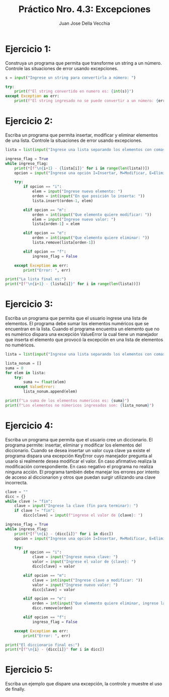 #+TITLE: Práctico Nro. 4.3: Excepciones
#+AUTHOR: Juan Jose Della Vecchia
#+STARTUP: overview

* Ejercicio 1:
Construya un programa que permita que transforme un string
a un número. Controle las situaciones de error usando excepciones.
#+begin_src python
s = input("Ingrese un string para convertirla a número: ")

try:
    print(f"El string convertido en numero es: {int(s)}")
except Exception as err:
    print(f"El string ingresado no se puede convertir a un número: {err}")
#+end_src

* Ejercicio 2:
Escriba un programa que permita insertar, modificar y eliminar
elementos de una lista. Controle la situaciones de error usando
excepciones.
#+begin_src python
lista = list(input("Ingrese una lista separando los elementos con comas: ").split(","))

ingreso_flag = True
while ingreso_flag:
    print(*[f"\n{i+1} - {lista[i]}" for i in range(len(lista))])
    opcion = input("Ingrese una opción I=Insertar, M=Modificar, E=Eliminar, F=Fin: ").lower()

    try:
        if opcion == "i":
            elem = input("Ingrese nuevo elemento: ")
            orden = int(input("En que posición lo inserta: "))
            lista.insert(orden-1, elem)

        elif opcion == "m":
            orden = int(input("Que elemento quiere modificar: "))
            elem = input("Ingrese nuevo valor: ")
            lista[orden-1] = elem

        elif opcion == "e":
            orden = int(input("Que elemento quiere eliminar: "))
            lista.remove(lista[orden-1])

        elif opcion == "f":
            ingreso_flag = False

    except Exception as err:
        print("Error: ", err)

print("La lista final es:")
print(*[f"\n{i+1} - {lista[i]}" for i in range(len(lista))])
#+end_src

* Ejercicio 3:
Escriba un programa que permita que el usuario ingrese una
lista de elementos. El programa debe sumar los elementos numéricos
que se encuentran en la lista. Cuando el programa encuentra un elemento
que no es numérico dispara una excepción ValueError la cual
tiene un manejador que inserta el elemento que provocó la excepción
en una lista de elementos no numéricos.
#+begin_src python
lista = list(input("Ingrese una lista separando los elementos con comas: ").split(","))

lista_nonum = []
suma = 0
for elem in lista:
    try:
        suma += float(elem)
    except ValueError:
        lista_nonum.append(elem)

print(f"La suma de los elementos numericos es: {suma}")
print(f"Los elementos no númericos ingresados son: {lista_nonum}")
#+end_src

* Ejercicio 4:
Escriba un programa que permita que el usuario cree un diccionario.
El programa permite: insertar, eliminar y modificar los elementos
del diccionario. Cuando se desea insertar un valor cuya clave ya existe el
programa dispara una excepción KeyError cuyo manejador pregunta al
usario si realmente desea modificar el valor. En caso afirmativo realiza
la modificación correspondiente. En caso negativo el programa no realiza
ninguna acción. El programa también debe manejar los errores por
intento de acceso al diccionarion y otros que puedan surgir utilizando
una clave incorrecta.
#+begin_src python
clave = ""
dicc = {}
while clave != "fin":
    clave = input("Ingrese la clave (fin para terminar): ")
    if clave != "fin":
        dicc[clave] = input(f"ingrese el valor de {clave}: ")
        
ingreso_flag = True
while ingreso_flag:
    print(*[f"\n{i} - {dicc[i]}" for i in dicc])
    opcion = input("Ingrese una opción I=Insertar, M=Modificar, E=Eliminar, F=Fin: ").lower()

    try:
        if opcion == "i":
            clave = input("Ingrese nueva clave: ")
            valor = input("Ingrese el valor de {clave}: ")
            dicc[clave] = valor

        elif opcion == "m":
            clave = int(input("Ingrese clave a modificar: "))
            valor = input("Ingrese nuevo valor: ")
            dicc[clave] = valor

        elif opcion == "e":
            orden = int(input("Que elemento quiere eliminar, ingrese la clave: "))
            dicc.remove(orden)

        elif opcion == "f":
            ingreso_flag = False

    except Exception as err:
        print("Error: ", err)

print("El diccionario final es:")
print(*[f"\n{i} - {dicc[i]}" for i in dicc])
#+end_src

* Ejercicio 5:
Escriba un ejemplo que dispare una excepción, la controle y
muestre el uso de finally.
#+begin_src python

#+end_src

